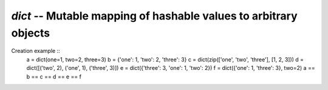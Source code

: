 `dict` -- Mutable mapping of hashable values to arbitrary objects
=================================================================

Creation example ::
    a = dict(one=1, two=2, three=3)
    b = {'one': 1, 'two': 2, 'three': 3}
    c = dict(zip(['one', 'two', 'three'], [1, 2, 3]))
    d = dict([('two', 2), ('one', 1), ('three', 3)])
    e = dict({'three': 3, 'one': 1, 'two': 2})
    f = dict({'one': 1, 'three': 3}, two=2)
    a == b == c == d == e == f
